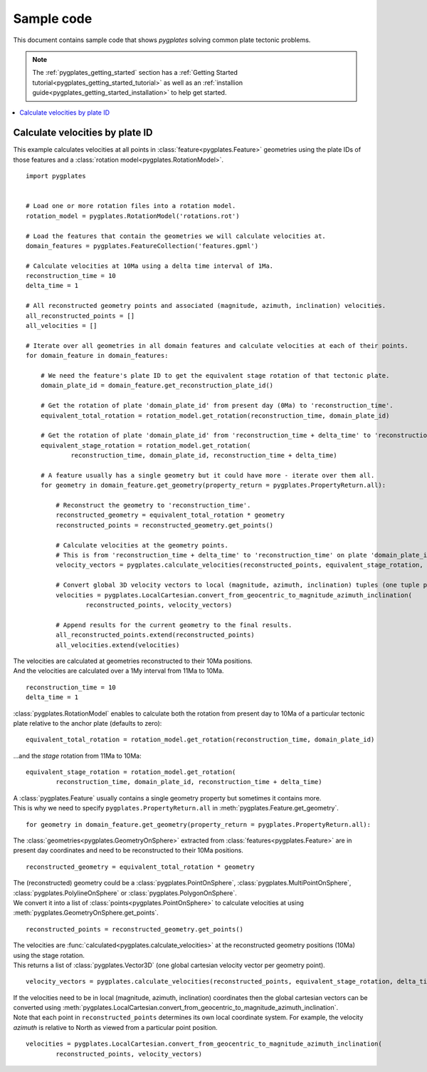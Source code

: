 .. _pygplates_sample_code:

Sample code
===========

This document contains sample code that shows *pygplates* solving common plate tectonic problems.

.. note:: The :ref:`pygplates_getting_started` section has a
   :ref:`Getting Started tutorial<pygplates_getting_started_tutorial>` as well as an
   :ref:`installion guide<pygplates_getting_started_installation>` to help get started.

.. contents::
   :local:
   :depth: 2

Calculate velocities by plate ID
^^^^^^^^^^^^^^^^^^^^^^^^^^^^^^^^

This example calculates velocities at all points in :class:`feature<pygplates.Feature>` geometries
using the plate IDs of those features and a :class:`rotation model<pygplates.RotationModel>`.

::

    import pygplates
    

    # Load one or more rotation files into a rotation model.
    rotation_model = pygplates.RotationModel('rotations.rot')
    
    # Load the features that contain the geometries we will calculate velocities at.
    domain_features = pygplates.FeatureCollection('features.gpml')
    
    # Calculate velocities at 10Ma using a delta time interval of 1Ma.
    reconstruction_time = 10
    delta_time = 1
    
    # All reconstructed geometry points and associated (magnitude, azimuth, inclination) velocities.
    all_reconstructed_points = []
    all_velocities = []
    
    # Iterate over all geometries in all domain features and calculate velocities at each of their points.
    for domain_feature in domain_features:
        
        # We need the feature's plate ID to get the equivalent stage rotation of that tectonic plate.
        domain_plate_id = domain_feature.get_reconstruction_plate_id()
        
        # Get the rotation of plate 'domain_plate_id' from present day (0Ma) to 'reconstruction_time'.
        equivalent_total_rotation = rotation_model.get_rotation(reconstruction_time, domain_plate_id)
        
        # Get the rotation of plate 'domain_plate_id' from 'reconstruction_time + delta_time' to 'reconstruction_time'.
        equivalent_stage_rotation = rotation_model.get_rotation(
                reconstruction_time, domain_plate_id, reconstruction_time + delta_time)
        
        # A feature usually has a single geometry but it could have more - iterate over them all.
        for geometry in domain_feature.get_geometry(property_return = pygplates.PropertyReturn.all):
        
            # Reconstruct the geometry to 'reconstruction_time'.
            reconstructed_geometry = equivalent_total_rotation * geometry
            reconstructed_points = reconstructed_geometry.get_points()
            
            # Calculate velocities at the geometry points.
            # This is from 'reconstruction_time + delta_time' to 'reconstruction_time' on plate 'domain_plate_id'.
            velocity_vectors = pygplates.calculate_velocities(reconstructed_points, equivalent_stage_rotation, delta_time)
            
            # Convert global 3D velocity vectors to local (magnitude, azimuth, inclination) tuples (one tuple per point).
            velocities = pygplates.LocalCartesian.convert_from_geocentric_to_magnitude_azimuth_inclination(
                    reconstructed_points, velocity_vectors)
            
            # Append results for the current geometry to the final results.
            all_reconstructed_points.extend(reconstructed_points)
            all_velocities.extend(velocities)

| The velocities are calculated at geometries reconstructed to their 10Ma positions.
| And the velocities are calculated over a 1My interval from 11Ma to 10Ma.

::

    reconstruction_time = 10
    delta_time = 1

:class:`pygplates.RotationModel` enables to calculate both the rotation from present day to 10Ma
of a particular tectonic plate relative to the anchor plate (defaults to zero):
::

    equivalent_total_rotation = rotation_model.get_rotation(reconstruction_time, domain_plate_id)

...and the *stage* rotation from 11Ma to 10Ma:
::

    equivalent_stage_rotation = rotation_model.get_rotation(
            reconstruction_time, domain_plate_id, reconstruction_time + delta_time)

| A :class:`pygplates.Feature` usually contains a single geometry property but sometimes it contains more.
| This is why we need to specify ``pygplates.PropertyReturn.all`` in :meth:`pygplates.Feature.get_geometry`.

::

    for geometry in domain_feature.get_geometry(property_return = pygplates.PropertyReturn.all):

The :class:`geometries<pygplates.GeometryOnSphere>` extracted from :class:`features<pygplates.Feature>`
are in present day coordinates and need to be reconstructed to their 10Ma positions.
::

    reconstructed_geometry = equivalent_total_rotation * geometry

| The (reconstructed) geometry could be a :class:`pygplates.PointOnSphere`, :class:`pygplates.MultiPointOnSphere`,
  :class:`pygplates.PolylineOnSphere` or :class:`pygplates.PolygonOnSphere`.
| We convert it into a list of :class:`points<pygplates.PointOnSphere>` to calculate velocities at using
  :meth:`pygplates.GeometryOnSphere.get_points`.

::

    reconstructed_points = reconstructed_geometry.get_points()

| The velocities are :func:`calculated<pygplates.calculate_velocities>` at the reconstructed geometry positions (10Ma) using the stage rotation.
| This returns a list of :class:`pygplates.Vector3D` (one global cartesian velocity vector per geometry point).

::

    velocity_vectors = pygplates.calculate_velocities(reconstructed_points, equivalent_stage_rotation, delta_time)

| If the velocities need to be in local (magnitude, azimuth, inclination) coordinates then the global
  cartesian vectors can be converted using :meth:`pygplates.LocalCartesian.convert_from_geocentric_to_magnitude_azimuth_inclination`.
| Note that each point in ``reconstructed_points`` determines its own local coordinate system.
  For example, the velocity *azimuth* is relative to North as viewed from a particular point position.
  
::

    velocities = pygplates.LocalCartesian.convert_from_geocentric_to_magnitude_azimuth_inclination(
            reconstructed_points, velocity_vectors)
